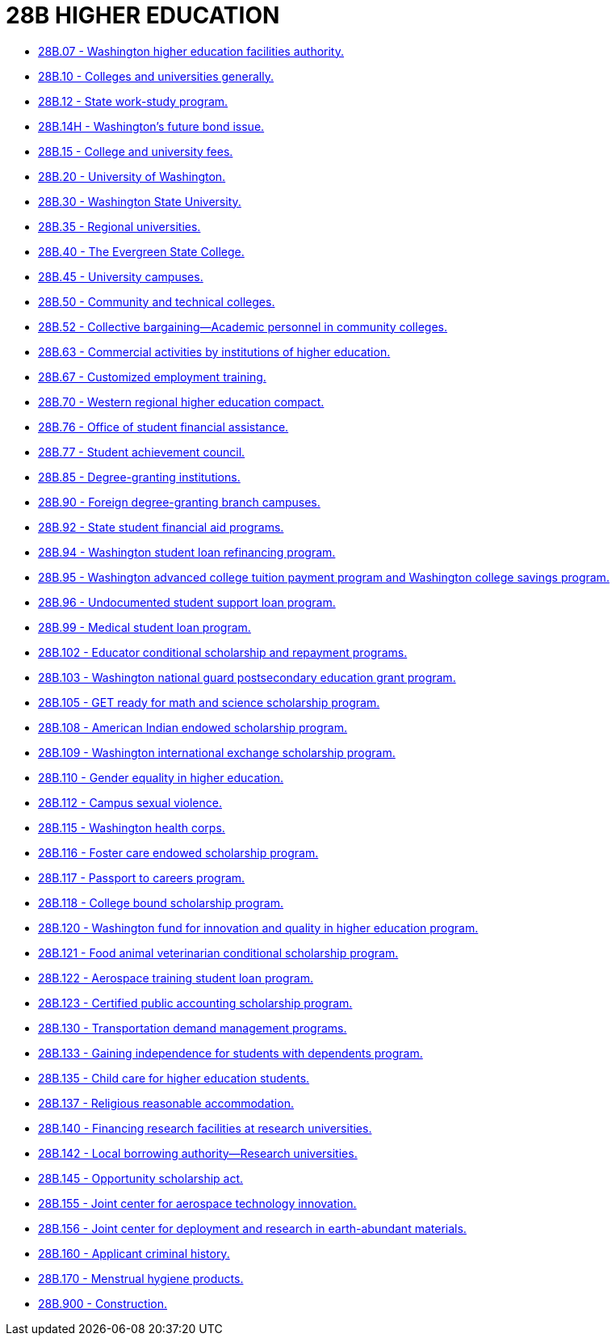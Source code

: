 = 28B HIGHER EDUCATION

* link:28B.007_washington_higher_education_facilities_authority.adoc[28B.07 - Washington higher education facilities authority.]
* link:28B.010_colleges_and_universities_generally.adoc[28B.10 - Colleges and universities generally.]
* link:28B.012_state_work-study_program.adoc[28B.12 - State work-study program.]
* link:28B.014H_washingtons_future_bond_issue.adoc[28B.14H - Washington's future bond issue.]
* link:28B.015_college_and_university_fees.adoc[28B.15 - College and university fees.]
* link:28B.020_university_of_washington.adoc[28B.20 - University of Washington.]
* link:28B.030_washington_state_university.adoc[28B.30 - Washington State University.]
* link:28B.035_regional_universities.adoc[28B.35 - Regional universities.]
* link:28B.040_the_evergreen_state_college.adoc[28B.40 - The Evergreen State College.]
* link:28B.045_university_campuses.adoc[28B.45 - University campuses.]
* link:28B.050_community_and_technical_colleges.adoc[28B.50 - Community and technical colleges.]
* link:28B.052_collective_bargaining—academic_personnel_in_community_colleges.adoc[28B.52 - Collective bargaining—Academic personnel in community colleges.]
* link:28B.063_commercial_activities_by_institutions_of_higher_education.adoc[28B.63 - Commercial activities by institutions of higher education.]
* link:28B.067_customized_employment_training.adoc[28B.67 - Customized employment training.]
* link:28B.070_western_regional_higher_education_compact.adoc[28B.70 - Western regional higher education compact.]
* link:28B.076_office_of_student_financial_assistance.adoc[28B.76 - Office of student financial assistance.]
* link:28B.077_student_achievement_council.adoc[28B.77 - Student achievement council.]
* link:28B.085_degree-granting_institutions.adoc[28B.85 - Degree-granting institutions.]
* link:28B.090_foreign_degree-granting_branch_campuses.adoc[28B.90 - Foreign degree-granting branch campuses.]
* link:28B.092_state_student_financial_aid_programs.adoc[28B.92 - State student financial aid programs.]
* link:28B.094_washington_student_loan_refinancing_program.adoc[28B.94 - Washington student loan refinancing program.]
* link:28B.095_washington_advanced_college_tuition_payment_program_and_washington_college_savings_program.adoc[28B.95 - Washington advanced college tuition payment program and Washington college savings program.]
* link:28B.096_undocumented_student_support_loan_program.adoc[28B.96 - Undocumented student support loan program.]
* link:28B.099_medical_student_loan_program.adoc[28B.99 - Medical student loan program.]
* link:28B.102_educator_conditional_scholarship_and_repayment_programs.adoc[28B.102 - Educator conditional scholarship and repayment programs.]
* link:28B.103_washington_national_guard_postsecondary_education_grant_program.adoc[28B.103 - Washington national guard postsecondary education grant program.]
* link:28B.105_get_ready_for_math_and_science_scholarship_program.adoc[28B.105 - GET ready for math and science scholarship program.]
* link:28B.108_american_indian_endowed_scholarship_program.adoc[28B.108 - American Indian endowed scholarship program.]
* link:28B.109_washington_international_exchange_scholarship_program.adoc[28B.109 - Washington international exchange scholarship program.]
* link:28B.110_gender_equality_in_higher_education.adoc[28B.110 - Gender equality in higher education.]
* link:28B.112_campus_sexual_violence.adoc[28B.112 - Campus sexual violence.]
* link:28B.115_washington_health_corps.adoc[28B.115 - Washington health corps.]
* link:28B.116_foster_care_endowed_scholarship_program.adoc[28B.116 - Foster care endowed scholarship program.]
* link:28B.117_passport_to_careers_program.adoc[28B.117 - Passport to careers program.]
* link:28B.118_college_bound_scholarship_program.adoc[28B.118 - College bound scholarship program.]
* link:28B.120_washington_fund_for_innovation_and_quality_in_higher_education_program.adoc[28B.120 - Washington fund for innovation and quality in higher education program.]
* link:28B.121_food_animal_veterinarian_conditional_scholarship_program.adoc[28B.121 - Food animal veterinarian conditional scholarship program.]
* link:28B.122_aerospace_training_student_loan_program.adoc[28B.122 - Aerospace training student loan program.]
* link:28B.123_certified_public_accounting_scholarship_program.adoc[28B.123 - Certified public accounting scholarship program.]
* link:28B.130_transportation_demand_management_programs.adoc[28B.130 - Transportation demand management programs.]
* link:28B.133_gaining_independence_for_students_with_dependents_program.adoc[28B.133 - Gaining independence for students with dependents program.]
* link:28B.135_child_care_for_higher_education_students.adoc[28B.135 - Child care for higher education students.]
* link:28B.137_religious_reasonable_accommodation.adoc[28B.137 - Religious reasonable accommodation.]
* link:28B.140_financing_research_facilities_at_research_universities.adoc[28B.140 - Financing research facilities at research universities.]
* link:28B.142_local_borrowing_authority—research_universities.adoc[28B.142 - Local borrowing authority—Research universities.]
* link:28B.145_opportunity_scholarship_act.adoc[28B.145 - Opportunity scholarship act.]
* link:28B.155_joint_center_for_aerospace_technology_innovation.adoc[28B.155 - Joint center for aerospace technology innovation.]
* link:28B.156_joint_center_for_deployment_and_research_in_earth-abundant_materials.adoc[28B.156 - Joint center for deployment and research in earth-abundant materials.]
* link:28B.160_applicant_criminal_history.adoc[28B.160 - Applicant criminal history.]
* link:28B.170_menstrual_hygiene_products.adoc[28B.170 - Menstrual hygiene products.]
* link:28B.900_construction.adoc[28B.900 - Construction.]
